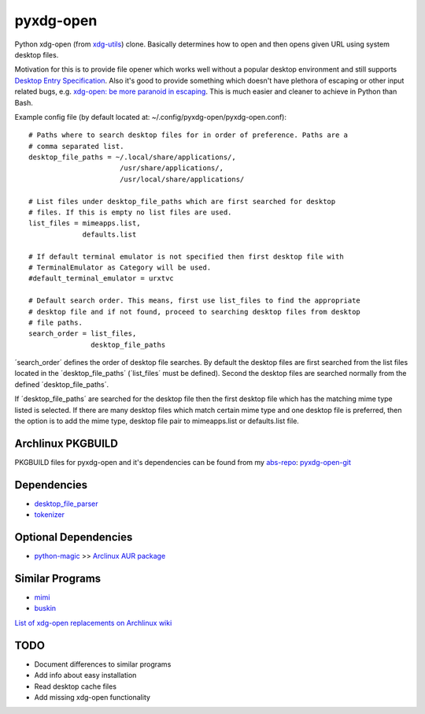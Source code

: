 pyxdg-open
==========

Python xdg-open (from xdg-utils_) clone. Basically determines how to open and
then opens given URL using system desktop files.

Motivation for this is to provide file opener which works well without a popular
desktop environment and still supports `Desktop Entry Specification`_. Also it's
good to provide something which doesn't have plethora of escaping or other input
related bugs, e.g. `xdg-open: be more paranoid in escaping`_. This is much
easier and cleaner to achieve in Python than Bash.

Example config file (by default located at:
~/.config/pyxdg-open/pyxdg-open.conf)::

    # Paths where to search desktop files for in order of preference. Paths are a
    # comma separated list.
    desktop_file_paths = ~/.local/share/applications/,
                          /usr/share/applications/,
                          /usr/local/share/applications/

    # List files under desktop_file_paths which are first searched for desktop
    # files. If this is empty no list files are used.
    list_files = mimeapps.list,
                 defaults.list

    # If default terminal emulator is not specified then first desktop file with
    # TerminalEmulator as Category will be used.
    #default_terminal_emulator = urxtvc

    # Default search order. This means, first use list_files to find the appropriate
    # desktop file and if not found, proceed to searching desktop files from desktop
    # file paths.
    search_order = list_files,
                   desktop_file_paths

´search_order´ defines the order of desktop file searches. By default the
desktop files are first searched from the list files located in the
´desktop_file_paths´ (´list_files´ must be defined). Second the desktop files
are searched normally from the defined ´desktop_file_paths´.

If ´desktop_file_paths´ are searched for the desktop file then the first desktop
file which has the matching mime type listed is selected. If there are many
desktop files which match certain mime type and one desktop file is preferred,
then the option is to add the mime type, desktop file pair to mimeapps.list or
defaults.list file.

Archlinux PKGBUILD
------------------

PKGBUILD files for pyxdg-open and it's dependencies can be found from my
`abs-repo <https://github.com/wor/abs-repo>`_:
`pyxdg-open-git <https://github.com/wor/abs-repo/tree/master/pyxdg-open-git>`_

Dependencies
------------

* `desktop_file_parser <https://github.com/wor/desktop_file_parser>`_
* `tokenizer <https://github.com/wor/tokenizer>`_

Optional Dependencies
---------------------

* `python-magic <http://darwinsys.com/file/>`_ >> `Arclinux AUR package
  <https://aur.archlinux.org/packages/python-magic/>`_

Similar Programs
----------------

* `mimi <https://github.com/taylorchu/mimi>`_
* `buskin <https://github.com/supplantr/busking>`_

`List of xdg-open replacements on Archlinux wiki`_

TODO
----

* Document differences to similar programs
* Add info about easy installation
* Read desktop cache files
* Add missing xdg-open functionality

.. _xdg-utils: http://cgit.freedesktop.org/xdg/xdg-utils/
.. _`Desktop Entry Specification`: http://standards.freedesktop.org/desktop-entry-spec/latest/
.. _`xdg-open: be more paranoid in escaping`: http://cgit.freedesktop.org/xdg/xdg-utils/commit/?id=2373d9b2b70652e447b413cde7939bff42fb960d
.. _`List of xdg-open replacements on Archlinux wiki`: https://wiki.archlinux.org/index.php/Xdg-open#xdg-open_replacements
